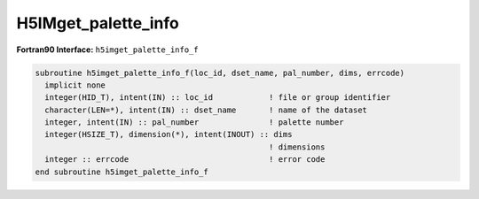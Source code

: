 
H5IMget_palette_info
^^^^^^^^^^^^^^^^^^^^

.. c:function:: herr_t H5IMget_palette_info(hid_t loc_id, \
		const char *image_name, int pal_number, hsize_t *pal_dims)

   ``H5IMget_palette_info`` gets the dimensions of the palette dataset
   identified by ``pal_number`` (a zero based index) associated to an image
   specified by ``image_name``.

   :synopsis: Gets information about a palette dataset (dimensions).
   
   :param loc_id: IN: Identifier of the file or group in which the image \
		  dataset is located.
   :param image_name: IN: The name of the image dataset.
   :param pal_number: IN: The zero based index that identifies the palette.
   :param pal_dims: OUT: The dimensions of the palette dataset.
   :return: Returns a non-negative value if successful; otherwise returns a \
	    negative value.

.. _h5imget_palette_info_f:

:strong:`Fortran90 Interface:` ``h5imget_palette_info_f``

.. code-block:: fortran

   subroutine h5imget_palette_info_f(loc_id, dset_name, pal_number, dims, errcode)
     implicit none
     integer(HID_T), intent(IN) :: loc_id            ! file or group identifier 
     character(LEN=*), intent(IN) :: dset_name       ! name of the dataset 
     integer, intent(IN) :: pal_number               ! palette number
     integer(HSIZE_T), dimension(*), intent(INOUT) :: dims 
                                                     ! dimensions 
     integer :: errcode                              ! error code
   end subroutine h5imget_palette_info_f

